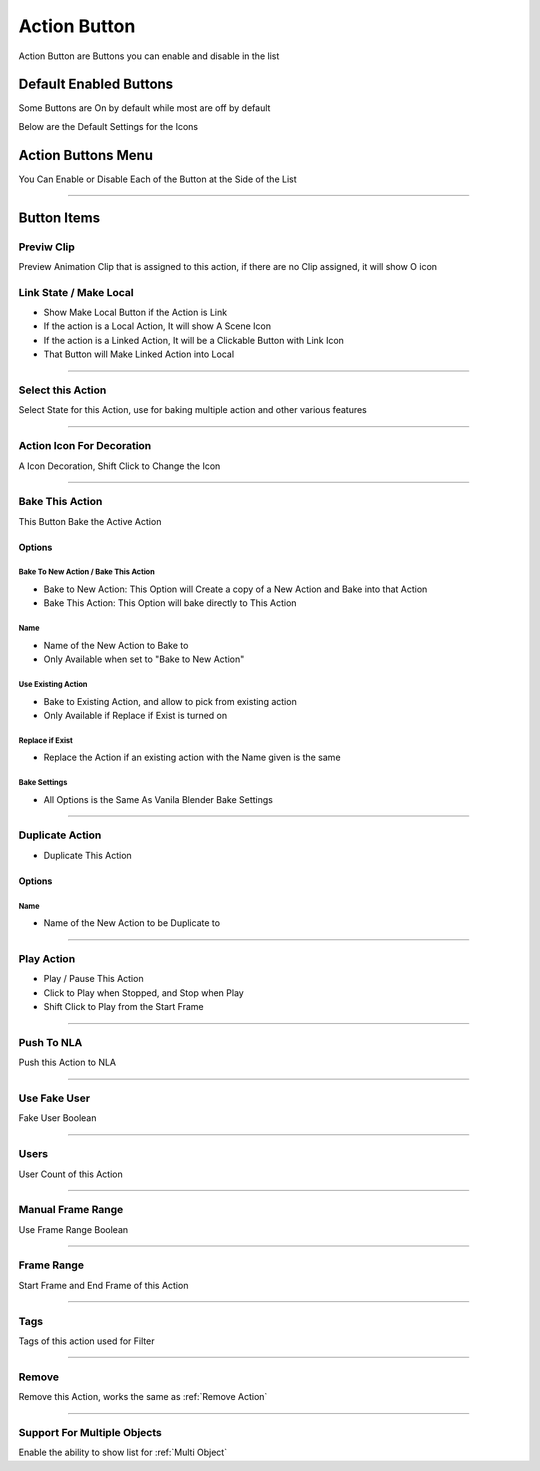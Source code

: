 
.. _Action Button:

Action Button 
++++++++++++++++++++++++++++++

Action Button are Buttons you can enable and disable in the list

.. image:: /images/ActionButtonItems.png


Default Enabled Buttons
--------------------------

Some Buttons are On by default while most are off by default

Below are the Default Settings for the Icons

.. image:: /images/DefaultItems.png



Action Buttons Menu
--------------------

You Can Enable or Disable Each of the Button at the Side of the List

.. image:: /images/IconExposeActionList.png



-----------------

Button Items
--------------

Previw Clip
~~~~~~~~~~~~~~~~~

Preview Animation Clip that is assigned to this action, if there are no Clip assigned, it will show O icon

.. image:: /images/Preview Clip.png

Link State / Make Local
~~~~~~~~~~~~~~~~~~~~~~~~~

- Show Make Local Button if the Action is Link

- If the action is a Local Action, It will show A Scene Icon

- If the action is a Linked Action, It will be a Clickable Button with Link Icon

- That Button will Make Linked Action into Local


-------

Select this Action
~~~~~~~~~~~~~~~~~~~~~~~~~~~~

Select State for this Action, use for baking multiple action and other various features

-------


Action Icon For Decoration
~~~~~~~~~~~~~~~~~~~~~~~~~~~~

A Icon Decoration, Shift Click to Change the Icon

.. image:: /images/ActionIcon.png


-------

.. _Bake This Action:

Bake This Action 
~~~~~~~~~~~~~~~~~~~~~~~~~~~~

This Button Bake the Active Action

.. image:: /images/BakeThisAction.png

Options
=========

Bake To New Action / Bake This Action
_______________________________________

- Bake to New Action: This Option will Create a copy of a New Action and Bake into that Action

- Bake This Action: This Option will bake directly to This Action

Name
_______________________________________

- Name of the New Action to Bake to

- Only Available when set to "Bake to New Action"

Use Existing Action
_______________________________________

- Bake to Existing Action, and allow to pick from existing action
- Only Available if Replace if Exist is turned on


Replace if Exist
_______________________________________

- Replace the Action if an existing action with the Name given is the same


Bake Settings
_______________________________________

- All Options is the Same As Vanila Blender Bake Settings


-------

.. _Duplicate Action:

Duplicate Action
~~~~~~~~~~~~~~~~~~~~~~~~~~~~

- Duplicate This Action

.. image:: /images/DuplicateThisAction.png

Options
=========

Name
_______________________________________

- Name of the New Action to be Duplicate to




-------

.. _Play Action:

Play Action
~~~~~~~~~~~~~~~~~~~~~~~~~~~~

- Play / Pause This Action

- Click to Play when Stopped, and Stop when Play

- Shift Click to Play from the Start Frame



-------

.. _Push To NLA:

Push To NLA
~~~~~~~~~~~~~~~~~~~~~~~~~~~~

Push this Action to NLA


-------

Use Fake User 
~~~~~~~~~~~~~~~~~~~~~~~~~~~~

Fake User Boolean

-------


Users 
~~~~~~~~~~~~~~~~~~~~~~~~~~~

User Count of this Action

-------


Manual Frame Range
~~~~~~~~~~~~~~~~~~~~~~~~~~~

Use Frame Range Boolean

-------


Frame Range 
~~~~~~~~~~~~~~~~~~~~~~~~~~~

Start Frame and End Frame of this Action

-------


Tags 
~~~~~~~~~~~~~~~~~~~~~~~~~~~

Tags of this action used for Filter

-------


Remove 
~~~~~~~~~~~~~~~~~~~~~~~~~~~

Remove this Action, works the same as :ref:`Remove Action`

-------


.. _Support For Multiple Objects (Action Button):

Support For Multiple Objects  
~~~~~~~~~~~~~~~~~~~~~~~~~~~~~~

Enable the ability to show list for :ref:`Multi Object`

